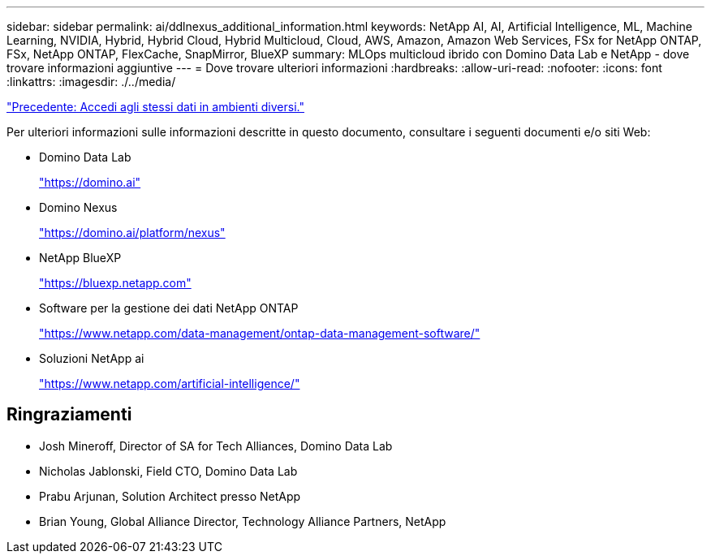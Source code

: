 ---
sidebar: sidebar 
permalink: ai/ddlnexus_additional_information.html 
keywords: NetApp AI, AI, Artificial Intelligence, ML, Machine Learning, NVIDIA, Hybrid, Hybrid Cloud, Hybrid Multicloud, Cloud, AWS, Amazon, Amazon Web Services, FSx for NetApp ONTAP, FSx, NetApp ONTAP, FlexCache, SnapMirror, BlueXP 
summary: MLOps multicloud ibrido con Domino Data Lab e NetApp - dove trovare informazioni aggiuntive 
---
= Dove trovare ulteriori informazioni
:hardbreaks:
:allow-uri-read: 
:nofooter: 
:icons: font
:linkattrs: 
:imagesdir: ./../media/


link:ddlnexus_access_data_hybrid.html["Precedente: Accedi agli stessi dati in ambienti diversi."]

[role="lead"]
Per ulteriori informazioni sulle informazioni descritte in questo documento, consultare i seguenti documenti e/o siti Web:

* Domino Data Lab
+
link:https://domino.ai["https://domino.ai"]

* Domino Nexus
+
link:https://domino.ai/platform/nexus["https://domino.ai/platform/nexus"]

* NetApp BlueXP
+
link:https://bluexp.netapp.com["https://bluexp.netapp.com"]

* Software per la gestione dei dati NetApp ONTAP
+
link:https://www.netapp.com/data-management/ontap-data-management-software/["https://www.netapp.com/data-management/ontap-data-management-software/"]

* Soluzioni NetApp ai
+
link:https://www.netapp.com/artificial-intelligence/["https://www.netapp.com/artificial-intelligence/"]





== Ringraziamenti

* Josh Mineroff, Director of SA for Tech Alliances, Domino Data Lab
* Nicholas Jablonski, Field CTO, Domino Data Lab
* Prabu Arjunan, Solution Architect presso NetApp
* Brian Young, Global Alliance Director, Technology Alliance Partners, NetApp

